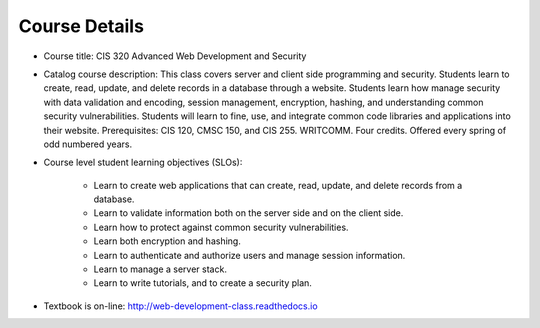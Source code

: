 Course Details
--------------

* Course title:
  CIS 320 Advanced Web Development and Security
* Catalog course description:
  This class covers server and client side programming and security. Students
  learn to create, read, update, and delete records in a database through a
  website. Students learn how manage security with data validation and
  encoding, session management, encryption, hashing, and understanding common
  security vulnerabilities. Students will learn to fine, use, and integrate
  common code libraries and applications into their website. Prerequisites:
  CIS 120, CMSC 150, and CIS 255. WRITCOMM. Four credits. Offered every spring
  of odd numbered years.

* Course level student learning objectives (SLOs):

    * Learn to create web applications that can create, read, update, and
      delete records from a database.
    * Learn to validate information both on the server side and on the client
      side.
    * Learn how to protect against common security vulnerabilities.
    * Learn both encryption and hashing.
    * Learn to authenticate and authorize users and manage session information.
    * Learn to manage a server stack.
    * Learn to write tutorials, and to create a security plan.

* Textbook is on-line: http://web-development-class.readthedocs.io
